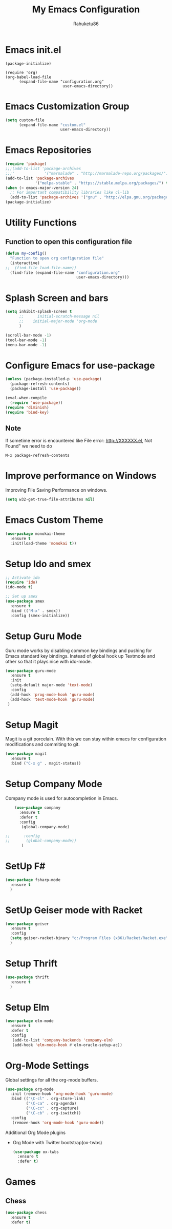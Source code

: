 #+TITLE: My Emacs Configuration
#+AUTHOR: Rahuketu86
#+EMAIL: rahuketu86@gmail.com
#+OPTIONS: toc:3 num:nil ^:nil


* Emacs init.el
  #+BEGIN_EXAMPLE
    (package-initialize)

    (require 'org)
    (org-babel-load-file 
          (expand-file-name "configuration.org"
                             user-emacs-directory))
  #+END_EXAMPLE

* Emacs Customization Group
  #+BEGIN_SRC emacs-lisp
    (setq custom-file
          (expand-file-name "custom.el"
                            user-emacs-directory))
  #+END_SRC

* Emacs Repositories
  #+BEGIN_SRC emacs-lisp
    (require 'package)
    ;;;(add-to-list 'package-archives
    ;;;'             '("marmalade" . "http://marmalade-repo.org/packages/") t)
    (add-to-list 'package-archives
                 '("melpa-stable" . "https://stable.melpa.org/packages/") t)
    (when (< emacs-major-version 24)
      ;; For important compatibility libraries like cl-lib
      (add-to-list 'package-archives '("gnu" . "http://elpa.gnu.org/packages/")))
    (package-initialize)

  #+END_SRC

* Utility Functions
  
** Function to open this configuration file 
   #+BEGIN_SRC emacs-lisp
     (defun my-config()
       "Function to open org configuration file"
       (interactive)
     ;;  (find-file load-file-name))
       (find-file (expand-file-name "configuration.org"
                                    user-emacs-directory)))
   #+END_SRC

* Splash Screen and bars
  #+BEGIN_SRC emacs-lisp
    (setq inhibit-splash-screen t
          ;;      initial-scratch-message nil
          ;;    initial-major-mode 'org-mode
          )

    (scroll-bar-mode -1)
    (tool-bar-mode -1)
    (menu-bar-mode -1)
  #+END_SRC

* Configure Emacs for use-package
  #+BEGIN_SRC emacs-lisp
     (unless (package-installed-p 'use-package)
       (package-refresh-contents)
       (package-install 'use-package))

     (eval-when-compile
       (require 'use-package))
     (require 'diminish)
     (require 'bind-key)
   #+END_SRC

** Note
   If sometime error is encountered like File error: http://XXXXXX.el,
   Not Found"  we need to do 
   #+BEGIN_EXAMPLE
     M-x package-refresh-contents
   #+END_EXAMPLE

* Improve performance on Windows
  Improving File Saving Performance on windows.
  #+BEGIN_SRC emacs-lisp
    (setq w32-get-true-file-attributes nil)
  #+END_SRC

* Emacs Custom Theme
  #+BEGIN_SRC emacs-lisp
    (use-package monokai-theme
      :ensure t
      :init(load-theme 'monokai t))
  #+END_SRC

* Setup Ido and smex 
  #+BEGIN_SRC emacs-lisp
    ;; Activate ido
    (require 'ido)
    (ido-mode t)

    ;; Set up smex
    (use-package smex
      :ensure t
      :bind (("M-x" . smex))
      :config (smex-initialize))
  #+END_SRC

* Setup Guru Mode
  Guru mode works by disabling common key bindings and pushing for
  Emacs standard key bindings. Instead of global hook up Textmode and
  other so that it plays nice with ido-mode.
  #+BEGIN_SRC emacs-lisp
    (use-package guru-mode
      :ensure t
      :init
      (setq-default major-mode 'text-mode)
      :config
      (add-hook 'prog-mode-hook 'guru-mode)
      (add-hook 'text-mode-hook 'guru-mode)
     )
  #+END_SRC

* Setup Magit
  Magit is a git porcelain. With this we can stay within emacs for
  configuration modifications and commiting to git.
  #+BEGIN_SRC emacs-lisp
    (use-package magit
      :ensure t
      :bind ("C-x g" . magit-status))
  #+END_SRC

* Setup Company Mode
  Company mode is used for autocompletion in Emacs.
  #+BEGIN_SRC emacs-lisp
    (use-package company
      :ensure t
      :defer t
      :config
       (global-company-mode)
 
;;      :config
;;       (global-company-mode))
	   )
  #+END_SRC

* SetUp F#
  #+BEGIN_SRC emacs-lisp
    (use-package fsharp-mode
      :ensure t
      )
  #+END_SRC
  
* SetUp Geiser mode with Racket
  #+BEGIN_SRC emacs-lisp
    (use-package geiser
      :ensure t
      :config
      (setq geiser-racket-binary "c:/Program Files (x86)/Racket/Racket.exe")
      )
  #+END_SRC
* Setup Thrift
 #+BEGIN_SRC emacs-lisp
   (use-package thrift
     :ensure t
     )
 #+END_SRC
* Setup Elm 
  #+BEGIN_SRC emacs-lisp
    (use-package elm-mode
      :ensure t
      :defer t
      :config
       (add-to-list 'company-backends 'company-elm)
       (add-hook 'elm-mode-hook #'elm-oracle-setup-ac))
  #+END_SRC

* Org-Mode Settings
  Global settings for all the org-mode buffers.

  #+BEGIN_SRC emacs-lisp
    (use-package org-mode
      :init (remove-hook 'org-mode-hook 'guru-mode)
      :bind (("\C-cl" . org-store-link)
             ("\C-ca" . org-agenda)
             ("\C-cc" . org-capture)
             ("\C-cb" . org-iswitch))
      :config
       (remove-hook 'org-mode-hook 'guru-mode))
  #+END_SRC
  
  Additional Org Mode plugins 
  - Org Mode with Twitter bootstrap(ox-twbs)
    #+BEGIN_SRC emacs-lisp
      (use-package ox-twbs
        :ensure t
        :defer t)
    #+END_SRC

* Games
** Chess
   #+BEGIN_SRC emacs-lisp
     (use-package chess
       :ensure t
       :defer t)
   #+END_SRC
